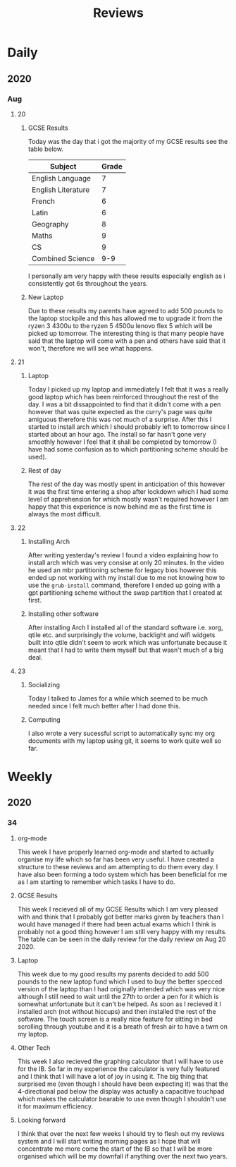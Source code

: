 #+TITLE: Reviews

* Daily
** 2020
*** Aug
**** 20
***** GCSE Results
Today was the day that i got the majority of my GCSE results see the table below.
| Subject            | Grade |
|--------------------+-------|
| English Language   |     7 |
| English Literature |     7 |
| French             |     6 |
| Latin              |     6 |
| Geography          |     8 |
| Maths              |     9 |
| CS                 |     9 |
| Combined Science   |   9-9 |

I personally am very happy with these results especially english as i consistently got 6s throughout the years.
***** New Laptop
Due to these results my parents have agreed to add 500 pounds to the laptop stockpile and this has allowed me to upgrade it from the ryzen 3 4300u to the ryzen 5 4500u lenovo flex 5 which will be picked up tomorrow. The interesting thing is that many people have said that the laptop will come with a pen and others have said that it won't, therefore we will see what happens.
**** 21
***** Laptop
Today I picked up my laptop and immediately I felt that it was a really good laptop which has been reinforced throughout the rest of the day. I was a bit dissappointed to find that it didn't come with a pen however that was quite expected as the curry's page was quite amiguous therefore this was not much of a surprise. After this I started to install arch which I should probably left to tomorrow since I started about an hour ago. The install so far hasn't gone very smoothly however I feel that it shall be completed by tomorrow (I have had some confusion as to which partitioning scheme should be used).
***** Rest of day
The rest of the day was mostly spent in anticipation of this however it was the first time entering a shop after lockdown which I had some level of apprehension for which mostly wasn't required however I am happy that this experience is now behind me as the first time is always the most difficult.
**** 22
***** Installing Arch
After writing yesterday's review I found a video explaining how to install arch which was very consise at only 20 minutes. In the video he used an mbr partitioning scheme for legacy bios however this ended up not working with my install due to me not knowing how to use the ~grub-install~ command, therefore I ended up going with a gpt partitioning scheme without the swap partition that I created at first.
***** Installing other software
After installing Arch I installed all of the standard software i.e. xorg, qtile etc. and surprisingly the volume, backlight and wifi widgets built into qtile didn't seem to work which was unfortunate because it meant that I had to write them myself but that wasn't much of a big deal.
**** 23
***** Socializing
Today I talked to James for a while which seemed to be much needed since I felt much better after I had done this.
***** Computing
I also wrote a very sucessful script to automatically sync my org documents with my laptop using git, it seems to work quite well so far.

* Weekly
** 2020
*** 34
**** org-mode
This week I have properly learned org-mode and started to actually organise my life which so far has been very useful. I have created a structure to these reviews and am attempting to do them every day. I have also been forming a todo system which has been beneficial for me as I am starting to remember which tasks I have to do.
**** GCSE Results
This week I recieved all of my GCSE Results which I am very pleased with and think that I probably got better marks given by teachers than I would have managed if there had been actual exams which I think is probably not a good thing however I am still very happy with my results. The table can be seen in the daily review for the daily review on Aug 20 2020.
**** Laptop
This week due to my good results my parents decided to add 500 pounds to the new laptop fund which I used to buy the better specced version of the laptop than I had originally intended which was very nice although I still need to wait until the 27th to order a pen for it which is somewhat unfortunate but it can't be helped. As soon as I recieved it I installed arch (not without hiccups) and then installed the rest of the software. The touch screen is a really nice feature for sitting in bed scrolling through youtube and it is a breath of fresh air to have a twm on my laptop.
**** Other Tech
This week I also recieved the graphing calculator that I will have to use for the IB. So far in my experience the calculator is very fully featured and I think that I will have a lot of joy in using it. The big thing that surprised me (even though I should have been expecting it) was that the 4-directional pad below the display was actually a capacitive touchpad which makes the calculator bearable to use even though I shouldn't use it for maximum efficiency.
**** Looking forward
I think that over the next few weeks I should try to flesh out my reviews system and I will start writing morning pages as I hope that will concentrate me more come the start of the IB so that I will be more organised which will be my downfall if anything over the next two years.

